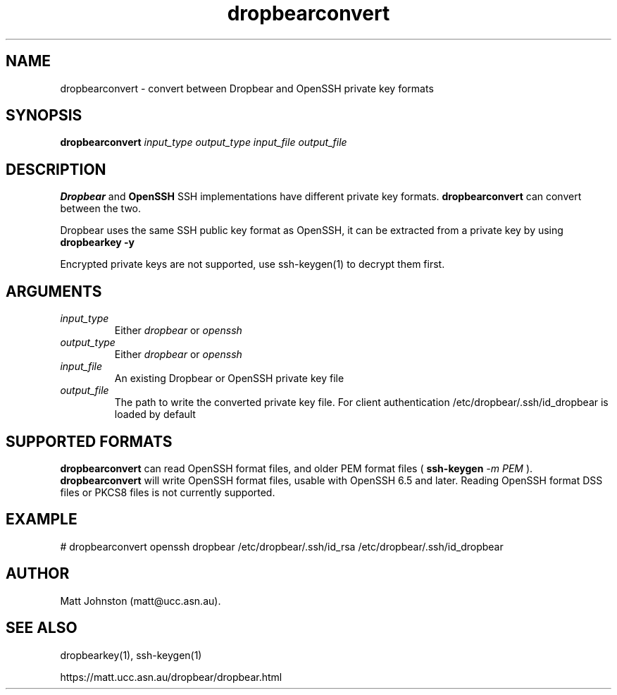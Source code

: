 .TH dropbearconvert 1
.SH NAME
dropbearconvert \- convert between Dropbear and OpenSSH private key formats
.SH SYNOPSIS
.B dropbearconvert
.I input_type
.I output_type
.I input_file
.I output_file
.SH DESCRIPTION
.B Dropbear
and
.B OpenSSH
SSH implementations have different private key formats.
.B dropbearconvert
can convert between the two.
.P
Dropbear uses the same SSH public key format as OpenSSH, it can be extracted
from a private key by using
.B dropbearkey \-y
.P
Encrypted private keys are not supported, use ssh-keygen(1) to decrypt them
first.
.SH ARGUMENTS
.TP
.I input_type
Either
.I dropbear
or
.I openssh
.TP
.I output_type
Either
.I dropbear
or
.I openssh
.TP
.I input_file
An existing Dropbear or OpenSSH private key file
.TP
.I output_file
The path to write the converted private key file. For client authentication /etc/dropbear/.ssh/id_dropbear is loaded by default
.SH SUPPORTED FORMATS
.B dropbearconvert
can read OpenSSH format files, and older PEM format files (
.B ssh-keygen
.I -m PEM
).
.B dropbearconvert
will write OpenSSH format files, usable with OpenSSH 6.5 and later.
Reading OpenSSH format DSS files or PKCS8 files is not currently supported.
.SH EXAMPLE
 # dropbearconvert openssh dropbear /etc/dropbear/.ssh/id_rsa /etc/dropbear/.ssh/id_dropbear
.SH AUTHOR
Matt Johnston (matt@ucc.asn.au).
.SH SEE ALSO
 dropbearkey(1), ssh-keygen(1)
.P
https://matt.ucc.asn.au/dropbear/dropbear.html
